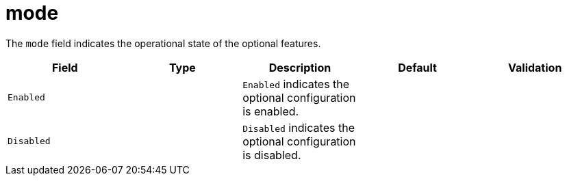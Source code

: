// Module included in the following assemblies:
//
// * security/external_secrets_operator/external-secrets-operator-api.adoc

:_mod-docs-content-type: REFERENCE
[id="eso-mode_{context}"]
= mode

The `mode` field indicates the operational state of the optional features.

[cols="1,1,1,1,1",options="header"]
|===
| Field
| Type
| Description
| Default
| Validation

| `Enabled`
|
| `Enabled` indicates the optional configuration is enabled.
|
|

| `Disabled`
|
| `Disabled` indicates the optional configuration is disabled.
|
|
|===
